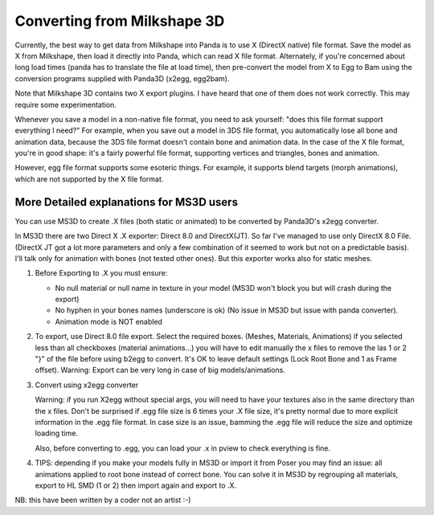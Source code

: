 .. _converting-from-milkshape-3d:

Converting from Milkshape 3D
============================

Currently, the best way to get data from Milkshape into Panda is to use X
(DirectX native) file format. Save the model as X from Milkshape, then load it
directly into Panda, which can read X file format. Alternately, if you're
concerned about long load times (panda has to translate the file at load time),
then pre-convert the model from X to Egg to Bam using the conversion programs
supplied with Panda3D (x2egg, egg2bam).

Note that Milkshape 3D contains two X export plugins. I have heard that one of
them does not work correctly. This may require some experimentation.

Whenever you save a model in a non-native file format, you need to ask yourself:
"does this file format support everything I need?" For example, when you save
out a model in 3DS file format, you automatically lose all bone and animation
data, because the 3DS file format doesn't contain bone and animation data. In
the case of the X file format, you're in good shape: it's a fairly powerful file
format, supporting vertices and triangles, bones and animation.

However, egg file format supports some esoteric things. For example, it supports
blend targets (morph animations), which are not supported by the X file format.

More Detailed explanations for MS3D users
-----------------------------------------

You can use MS3D to create .X files (both static or animated) to be converted by
Panda3D's x2egg converter.

In MS3D there are two Direct X .X exporter: Direct 8.0 and DirectX(JT). So far
I've managed to use only DirectX 8.0 File. (DirectX JT got a lot more parameters
and only a few combination of it seemed to work but not on a predictable basis).
I'll talk only for animation with bones (not tested other ones). But this
exporter works also for static meshes.

1. Before Exporting to .X you must ensure:

   -  No null material or null name in texture in your model (MS3D won't block
      you but will crash during the export)
   -  No hyphen in your bones names (underscore is ok) (No issue in MS3D but
      issue with panda converter).
   - Animation mode is NOT enabled

2. To export, use Direct 8.0 file export. Select the required boxes. (Meshes,
   Materials, Animations) if you selected less than all checkboxes (material
   animations...) you will have to edit manually the x files to remove the las
   1 or 2 "}" of the file before using b2egg to convert. It's OK to leave
   default settings (Lock Root Bone and 1 as Frame offset). Warning: Export can
   be very long in case of big models/animations.

3. Convert using x2egg converter

   Warning: if you run X2egg without special args, you will need to have your
   textures also in the same directory than the x files. Don't be surprised if
   .egg file size is 6 times your .X file size, it's pretty normal due to more
   explicit information in the .egg file format. In case size is an issue,
   bamming the .egg file will reduce the size and optimize loading time.

   Also, before converting to .egg, you can load your .x in pview to check
   everything is fine.

4. TIPS: depending if you make your models fully in MS3D or import it from Poser
   you may find an issue: all animations applied to root bone instead of correct
   bone. You can solve it in MS3D by regrouping all materials, export to HL SMD
   (1 or 2) then import again and export to .X.

NB: this have been written by a coder not an artist :-)
